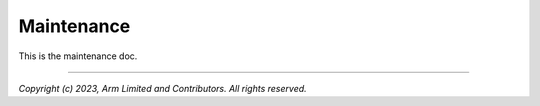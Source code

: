 Maintenance
===========

This is the maintenance doc.

--------------

*Copyright (c) 2023, Arm Limited and Contributors. All rights reserved.*
